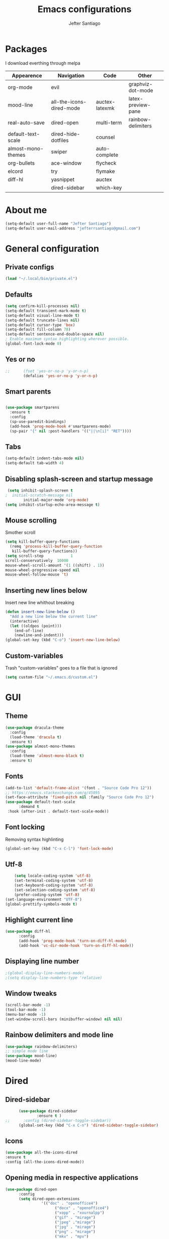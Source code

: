 #+TITLE: Emacs configurations
#+AUTHOR: Jefter Santiago
#+EMAIL: jefterrsantiago@gmail.com
#+OPTIONS: toc:nil num:nil
* Packages
  I download everthing through melpa
 |--------------------+--------------------------+----------------+--------------------|
 | Appearence         | Navigation               | Code           | Other              |
 |--------------------+--------------------------+----------------+--------------------|
 | org-mode           | evil                     |                | graphviz-dot-mode  |
 | mood-line          | all-the-icons-dired-mode | auctex-latexmk | latex-preview-pane |
 | real-auto-save     | dired-open               | multi-term     | rainbow-delimiters |
 | default-text-scale | dired-hide-dotfiles      | counsel        |                    |
 | almost-mono-themes | swiper                   | auto-complete  |                    |
 | org-bullets        | ace-window               | flycheck       |                    |
 | elcord             | try                      | flymake        |                    |
 | diff-hl            | yasnippet                | auctex         |                    |
 |                    | dired-sidebar            | which-key      |                    |
 |--------------------+--------------------------+----------------+--------------------|
* About me
#+begin_src emacs-lisp
  (setq-default user-full-name "Jefter Santiago")
  (setq-default user-mail-address "jefterrsantiago@gmail.com")
#+end_src
* General configuration
** Private configs
#+begin_src emacs-lisp
  (load "~/.local/bin/private.el")
#+end_src
** Defaults
#+begin_src emacs-lisp
  (setq confirm-kill-processes nil)
  (setq-default transient-mark-mode t)
  (setq-default visual-line-mode t)
  (setq-default truncate-lines nil)
  (setq-default cursor-type 'box)
  (setq-default fill-column 78)
  (setq-default sentence-end-double-space nil)
  ; Enable maximum syntax highlighting wherever possible.
  (global-font-lock-mode 0)
#+end_src
** Yes or no
#+begin_src emacs-lisp
;;      (fset 'yes-or-no-p 'y-or-n-p)
        (defalias 'yes-or-no-p 'y-or-n-p)
#+end_src
** Smart parents
#+begin_src emacs-lisp

   (use-package smartparens
     :ensure t
     :config
     (sp-use-paredit-bindings)
     (add-hook 'prog-mode-hook #'smartparens-mode)
     (sp-pair "{" nil :post-handlers '(("||\n[i]" "RET"))))
#+end_src
** Tabs
#+begin_src emacs-lisp
  (setq-default indent-tabs-mode nil)
  (setq-default tab-width 4)
#+end_src
** Disabling splash-screen and startup message
#+begin_src emacs-lisp
   (setq inhibit-splash-screen t
  ;  initial-scratch-message nil
          initial-major-mode 'org-mode)
  (setq inhibit-startup-echo-area-message t)
#+end_src
** Mouse scrolling
   Smother scroll
#+begin_src emacs-lisp
(setq kill-buffer-query-functions
  (remq 'process-kill-buffer-query-function
   kill-buffer-query-functions))
(setq scroll-step            1
scroll-conservatively  10000
mouse-wheel-scroll-amount '(1 ((shift) . 1))
mouse-wheel-progressive-speed nil
mouse-wheel-follow-mouse 't)
#+end_src
** Inserting new lines below
   Insert new line whithout breaking
#+begin_src emacs-lisp
  (defun insert-new-line-below ()
    "Add a new line below the current line"
    (interactive)
    (let ((oldpos (point)))
      (end-of-line)
      (newline-and-indent)))
  (global-set-key (kbd "C-o") 'insert-new-line-below)
#+end_src
** Custom-variables
   Trash "custom-variables" goes to a file that is ignored
#+begin_src emacs-lisp
  (setq custom-file "~/.emacs.d/custom.el")
#+end_src
* GUI
** Theme
#+begin_src emacs-lisp
 (use-package dracula-theme
   :config
   (load-theme 'dracula t)
   :ensure t)
 (use-package almost-mono-themes
   :config
   (load-theme 'almost-mono-black t)
   :ensure t)
#+end_src
** Fonts
#+begin_src emacs-lisp
  (add-to-list 'default-frame-alist '(font . "Source Code Pro 12"))
  ;; https://emacs.stackexchange.com/q/45895
  (set-face-attribute 'fixed-pitch nil :family "Source Code Pro 12")
  (use-package default-text-scale
        :demand t
   :hook (after-init . default-text-scale-mode))
#+end_src
** Font locking
   Removing syntax highlinting
#+begin_src emacs-lisp
  (global-set-key (kbd "C-x C-l") 'font-lock-mode)
#+end_src
** Utf-8
  #+begin_src emacs-lisp
        (setq locale-coding-system 'utf-8)
        (set-terminal-coding-system 'utf-8)
        (set-keyboard-coding-system 'utf-8)
        (set-selection-coding-system 'utf-8)
        (prefer-coding-system 'utf-8)
    (set-language-environment "UTF-8")
    (global-prettify-symbols-mode t)
  #+end_src
** Highlight current line
#+begin_src emacs-lisp
  (use-package diff-hl
        :config
        (add-hook 'prog-mode-hook 'turn-on-diff-hl-mode)
        (add-hook 'vc-dir-mode-hook 'turn-on-diff-hl-mode))
#+end_src
** Displaying line number
#+begin_src emacs-lisp
;(global-display-line-numbers-mode)
;(setq display-line-numbers-type 'relative)
#+end_src
** Window tweaks
  #+begin_src emacs-lisp
        (scroll-bar-mode -1)
        (tool-bar-mode -1)
        (menu-bar-mode -1)
        (set-window-scroll-bars (minibuffer-window) nil nil)
  #+end_src
** Rainbow delimiters and mode line
#+begin_src emacs-lisp
  (use-package rainbow-delimiters)
  ;; simple mode line
  (use-package mood-line)
  (mood-line-mode)
#+end_src
* Dired
** Dired-sidebar
#+begin_src emacs-lisp
        (use-package dired-sidebar
                :ensure t )
  ;;      :config (dired-sidebar-toggle-sidebar))
        (global-set-key (kbd "C-x C-n") 'dired-sidebar-toggle-sidebar)
#+end_src
** Icons
#+begin_src emacs-lisp
  (use-package all-the-icons-dired
  :ensure t
  :config (all-the-icons-dired-mode))
#+end_src
** Opening media in respective applications
#+begin_src emacs-lisp
  (use-package dired-open
        :config
        (setq dired-open-extensions
                  '(("doc" . "openoffice4")
                        ("docx" . "openoffice4")
                        ("xopp" . "xournalpp")
                        ("gif" . "mirage")
                        ("jpeg" ."mirage")
                        ("jpg" . "mirage")
                        ("png" . "mirage")
                        ("mkv" . "mpv")
                        ("avi" . "mpv")
                        ("mov" . "mpv")
                        ("mp3" . "mpv")
                        ("mp4" . "mpv")
                        ("pdf" . "mupdf")
                        ("webm" . "mpv")
                        )))
#+end_src
** Hide dotfiles and extra information (aka ownership and such)
#+begin_src emacs-lisp
        (use-package dired-hide-dotfiles
          :config
          (dired-hide-dotfiles-mode)
          (define-key dired-mode-map "." 'dired-hide-dotfiles-mode))

  (setq-default dired-listing-switches "-lhvA")
  (add-hook 'dired-mode-hook (lambda () (dired-hide-details-mode 1)))
#+end_src
** Dir-locals
  Taken from https://emacs.stackexchange.com/a/13096/10950
#+begin_src emacs-lisp
        (defun my-reload-dir-locals-for-current-buffer ()
          "reload dir locals for the current buffer"
          (interactive)
          (let ((enable-local-variables :all))
                (hack-dir-local-variables-non-file-buffer)))

        (defun my-reload-dir-locals-for-all-buffer-in-this-directory ()
          "For every buffer with the same `default-directory` as the
        current buffer's, reload dir-locals."
          (interactive)
          (let ((dir default-directory))
                (dolist (buffer (buffer-list))
                  (with-current-buffer buffer
                        (when (equal default-directory dir))
                        (my-reload-dir-locals-for-current-buffer)))))
#+end_src
* Org-mode
** Tweaks
Disabling font-lock
#+begin_src emacs-lisp
(add-hook 'org-mode-hook 'font-lock-mode)
#+end_src
Accepting old shortcuts
#+begin_src emacs-lisp
(require 'org-tempo)
#+end_src
#+begin_src emacs-lisp
(add-to-list 'org-modules 'org-tempo t)
(use-package org-bullets
 :ensure t
 :config
 (add-hook 'org-mode-hook (lambda () (org-bullets-mode 1))))
 (setq org-ellipsis "⮟")
 (setq org-src-fontify-natively t)
; (setq org-src-tab-acts-natively t)
 (setq org-src-window-setup 'current-window)
 (add-to-list 'org-structure-template-alist
 '("el" . "src emacs-lisp"))
#+end_src
Shortcut for structured (old) template
 #+begin_src emacs-lisp
  (require 'org-tempo)
 #+end_src
** Tasks management
#+begin_src emacs-lisp
 (add-hook 'org-mode-hook 'auto-fill-mode)
 (setq-default fill-column 79)
 (setq org-todo-keywords '((sequence "TODO(t)" "NEXT(n)" "|" "DONE(d!)" "DROP(x!)"))
  org-log-into-drawer t)

        (defun org-file-path (filename)
          " Return the absolute address of an org file, give its relative name"
          (concat (file-name-as-directory org-directory) filename))

        (setq org-index-file (org-file-path "daily-tasks.org"))
        (setq org-archive-location
                  (concat (org-file-path "done-tasks.org") "::* From %s"))

        ;; copy the content out of the archive.org file and yank in the inbox.org
        (setq org-agenda-files (list org-index-file))
  ; mark  a todo as done and move it to an appropriate place in the archive.
        (defun hrs/mark-done-and-archive ()
          " Mark the state of an org-mode item as DONE and archive it."
          (interactive)
          (org-todo 'done)
          (org-archive-subtree))
        (global-set-key (kbd "C-c C-x C-s") 'hrs/mark-done-and-archive)
        (setq org-log-done 'time)
#+end_src
** Capturing Tasks
#+begin_src emacs-lisp
 (setq org-capture-templates
                '(("t" "Todo"
                   entry
                   (file+headline org-index-file "Inbox")
                   "* TODO %?\n")))
 (setq org-refile-use-outline-path t)
 (setq org-outline-path-complete-in-steps nil)
 (define-key global-map "\C-cc" 'org-capture)
#+end_src
** Displaying inline images
   The joy of programming = https://joy.pm/post/2017-09-17-a_graphviz_primer/
#+begin_src emacs-lisp
         (defun my/fix-inline-images ()
           (when org-inline-image-overlays
                 (org-redisplay-inline-images)))
         (add-hook 'org-babel-after-execute-hook 'my/fix-inline-images)
         (setq-default org-image-actual-width 620)
#+end_src
** Exporting with org-mode
*** Latex related
    Makes UTF-8 symbols appears in the buffer
    I use it for editing Latex
  #+begin_src emacs-lisp
  (add-hook 'org-mode-hook
  (lambda () (org-toggle-pretty-entities)))
#+end_src
  Inline images
 #+begin_src emacs-lisp
 (global-set-key (kbd "C-c i") 'org-toggle-inline-images)
 #+end_src
 Shortcut to export pdf and opening.
#+begin_src emacs-lisp
(add-to-list 'org-file-apps '("\\.pdf" . "xreader %s"))
(global-set-key (kbd "C-x p") 'org-latex-export-to-pdf)
#+end_src
*** Others
    HTML
#+begin_src emacs-lisp
  (setq org-html-postamble nil)
  (setq browse-url-browse-function 'browse-url-generic
                browse-url-generic-program "firefox")
  (setenv "BROWSER" "firefox")
#+end_src
Exporting diagrams
#+begin_src emacs-lisp
  (use-package graphviz-dot-mode
        :ensure t)
  (org-babel-do-load-languages
   'org-babel-load-languages
   '((dot . t)))
#+end_src
* Latex
  When editing pure Tex files i like to load a buffer with the pdf.
  #+begin_src emacs-lisp
        (setq TeX-auto-save t)
        (setq TeX-parse-self t)
        (setq TeX-save-query nil)
        (setq-default TeX-master nil)
        (setq TeX-PDF-mode t)
        (add-hook 'LateX-mode-hook (lambda () (latex-preview-pane-mode)))
        (global-set-key (kbd "C-x l ") 'latex-preview-pane-mode)
  #+end_src
  Auctex
  #+begin_src emacs-lisp
  (use-package auctex
  :hook ((latex-mode LaTeX-mode) . lsp)
  :config
  (add-to-list 'font-latex-math-environments "dmath"))
  (use-package auctex-latexmk
  :after auctex
  :init
  (auctex-latexmk-setup))
  #+end_src
* Evil mode
  #+begin_src emacs-lisp
        (require 'evil)
        (evil-mode 1)
  #+end_src
* Multi-term
#+begin_src emacs-lisp
    (use-package eshell 
     :ensure t
     :config
     (progn
     (global-set-key (kbd "C-x t") 'eshell)))
  ;   (setq multi-term-program "/bin/bash")
  ;   (shell-command "xmodmap ~/.Xmodmap")
#+end_src
* Code
** julia
#+begin_src emacs-lisp
  (use-package julia-mode
    :ensure t)
#+end_src
** Yasnippet
#+begin_src  emacs-lisp
  (use-package yasnippet
        :ensure t
        :init
        (yas-global-mode 1))
#+end_src
** Counsel
        I use counsel mostly for navigation.
#+begin_src  emacs-lisp
  (use-package counsel
        :ensure t
        :config
         (progn
           (global-set-key "\M-x" 'counsel-M-x)
           (global-set-key (kbd "C-x C-f") 'counsel-find-file)
    ))
#+end_src
** Auto Completation
*** Company
   Completation framework
#+begin_src  emacs-lisp
         (use-package company
           :ensure t
           :demand t
           :config (setq company-tooltip-align-annotations t))
#+end_src
** Syntax checking
*** Flycheck
    Syntax checking
#+begin_src  emacs-lisp
  (use-package flycheck
   :ensure t
   :config
 (add-hook 'prog-mode-hook #'flycheck-mode)
 (set-face-underline 'flycheck-error '(:color "#dc322f" :style line))
 (set-face-underline 'flycheck-warning '(:color "#e5aa00" :style line))
 (set-face-underline 'flycheck-info '(:color "#268bd2" :style line))
    )
#+end_src
*** Flymake
Checks for syntax errors and hilight the line.
#+begin_src  emacs-lisp
  (use-package flymake
 :config
(set-face-underline 'flymake-error '(:color "#dc322f" :style line))
(set-face-underline 'flymake-warning '(:color "#e5aa00" :style line))
(set-face-underline 'flymake-note '(:color "#268bd2" :style line))
  )
#+end_src
*** Shell
   For this to work, =checkbashisms= needs to be available on the =$PATH=:
   #+begin_src sh
         sudo pacman -S checkbashisms # Arch Linux, from AUR
   #+end_src
   #+begin_src emacs-lisp
         (use-package flycheck-checkbashisms
           ;; We assume that shellcheck can handle this.
           :disabled t
           :hook (flycheck-mode . flycheck-checkbashisms-setup)
           :config
           ;; Check 'echo -n' usage
           (setq flycheck-checkbashisms-newline t)
           (setq flycheck-checkbashisms-posix t))
#+end_src
* Buffers behavior & search config
** Swiper
#+begin_src  emacs-lisp
  (use-package swiper
        :ensure t
        :config
        (progn
          (ivy-mode 1)
          (setq ivy-use-virtual-buffers t)
          (global-set-key "\C-s" 'swiper)
          (global-set-key "\C-r" 'swiper)))
#+end_src
** Ace-window
#+begin_src emacs-lisp
         (use-package ace-window
           :ensure t
           :init
           (progn
                 (global-set-key [remap other-window] 'ace-window)
                 (custom-set-faces
                  '(aw-leading-char-face
                        ((t (:inherit ace-jump-face-foreground :height 2.0)))))
                 ))
#+end_src
** Try
   #+begin_SRC  emacs-lisp
         (use-package try
           :ensure t
           :config
           (progn (global-set-key (kbd "C-x b") 'ivy-switch-buffer)))
         (ivy-mode 1)
         (setq ivy-use-virtual-buffers t)
         (setq ivy-display-style 'fancy)

         (use-package which-key
           :ensure t
           :config
           (which-key-mode))
   #+END_SRC
* Backup/autosaving
  #+begin_src emacs-lisp
        ;; backup disabled
        (setq-default backup-inhibited t)
        (setq-default create-lockfiles nil)
        (setq-default make-backup-files nil)
        (use-package real-auto-save
          :ensure t
          :demand t
          :config (setq real-auto-save-interval 10)
          :hook (prog-mode . real-auto-save-mode))
  #+end_src
* External Stuff
** Discord
   Want to show to everybody that you are using Emacs ?! This is how you do it.
#+begin_src emacs-lisp
  (use-package elcord
        :config
          (setq elcord-client-id '"714056771391717468")
    (setq elcord-refresh-rate 5)
    (setq elcord-use-major-mode-as-main-icon t)
  :init
(elcord-mode))
#+end_src


